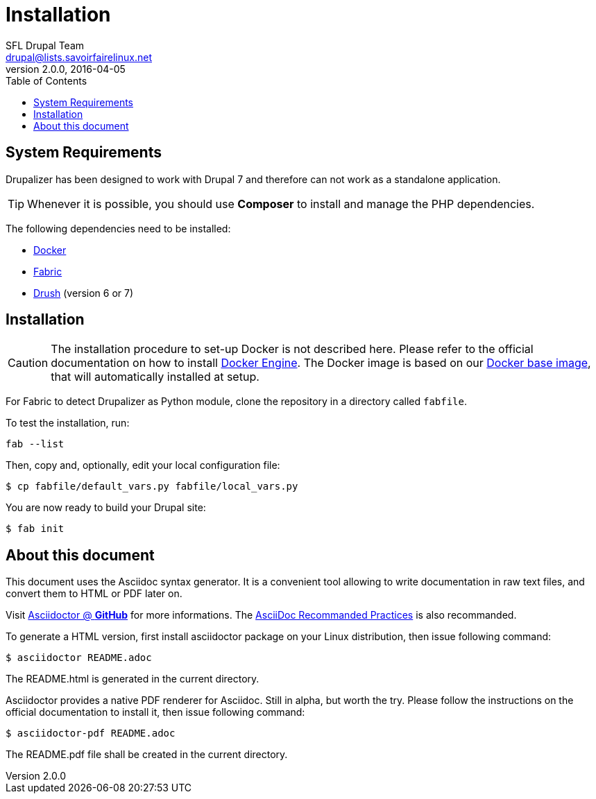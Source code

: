 = Installation
SFL Drupal Team <drupal@lists.savoirfairelinux.net>
v2.0.0, 2016-04-05
:toc:
// Refs
:doc-docker: https://www.docker.com/
:doc-fabric: http://www.fabfile.org/
:doc-docker-installation: https://docs.docker.com/engine/installation/
:doc-docker-baseimage: https://hub.docker.com/r/savoirfairelinux/lampd/
:doc-drush: http://docs.drush.org/en/master/
:doc-asciidoctor: http://asciidoctor.org/docs/asciidoc-recommended-practices/

== System Requirements

Drupalizer has been designed to work with Drupal 7
and therefore can not work as a standalone application.

TIP: Whenever it is possible, you should use *Composer* to install and manage the PHP dependencies.

The following dependencies need to be installed:

* {doc-docker}[Docker]
* {doc-fabric}[Fabric]
* {doc-drush}[Drush] (version 6 or 7)

== Installation

CAUTION: The installation procedure to set-up Docker is not described here. Please refer to the official documentation on how to install {doc-docker-installation}[Docker Engine]. The Docker image is based on our {doc-docker-baseimage}[Docker base image], that will automatically installed at setup.

For Fabric to detect Drupalizer as Python module, clone the repository in a directory called `fabfile`.

To test the installation, run:

 fab --list

Then, copy and, optionally, edit your local configuration file:

 $ cp fabfile/default_vars.py fabfile/local_vars.py

You are now ready to build your Drupal site:

 $ fab init


== About this document

This document uses the Asciidoc syntax generator.
It is a convenient tool allowing to write documentation in raw text files, and convert them to HTML or PDF later on.

Visit https://github.com/asciidoctor[Asciidoctor @ *GitHub*] for more informations.
The {doc-asciidoctor}[AsciiDoc Recommanded Practices] is also recommanded.

To generate a HTML version, first install asciidoctor package on your Linux distribution, then issue following command:

 $ asciidoctor README.adoc

The README.html is generated in the current directory.

Asciidoctor provides a native PDF renderer for Asciidoc. Still in alpha, but worth the try. Please follow the instructions on the official documentation to
install it, then issue following command:

 $ asciidoctor-pdf README.adoc

The README.pdf file shall be created in the current directory.
